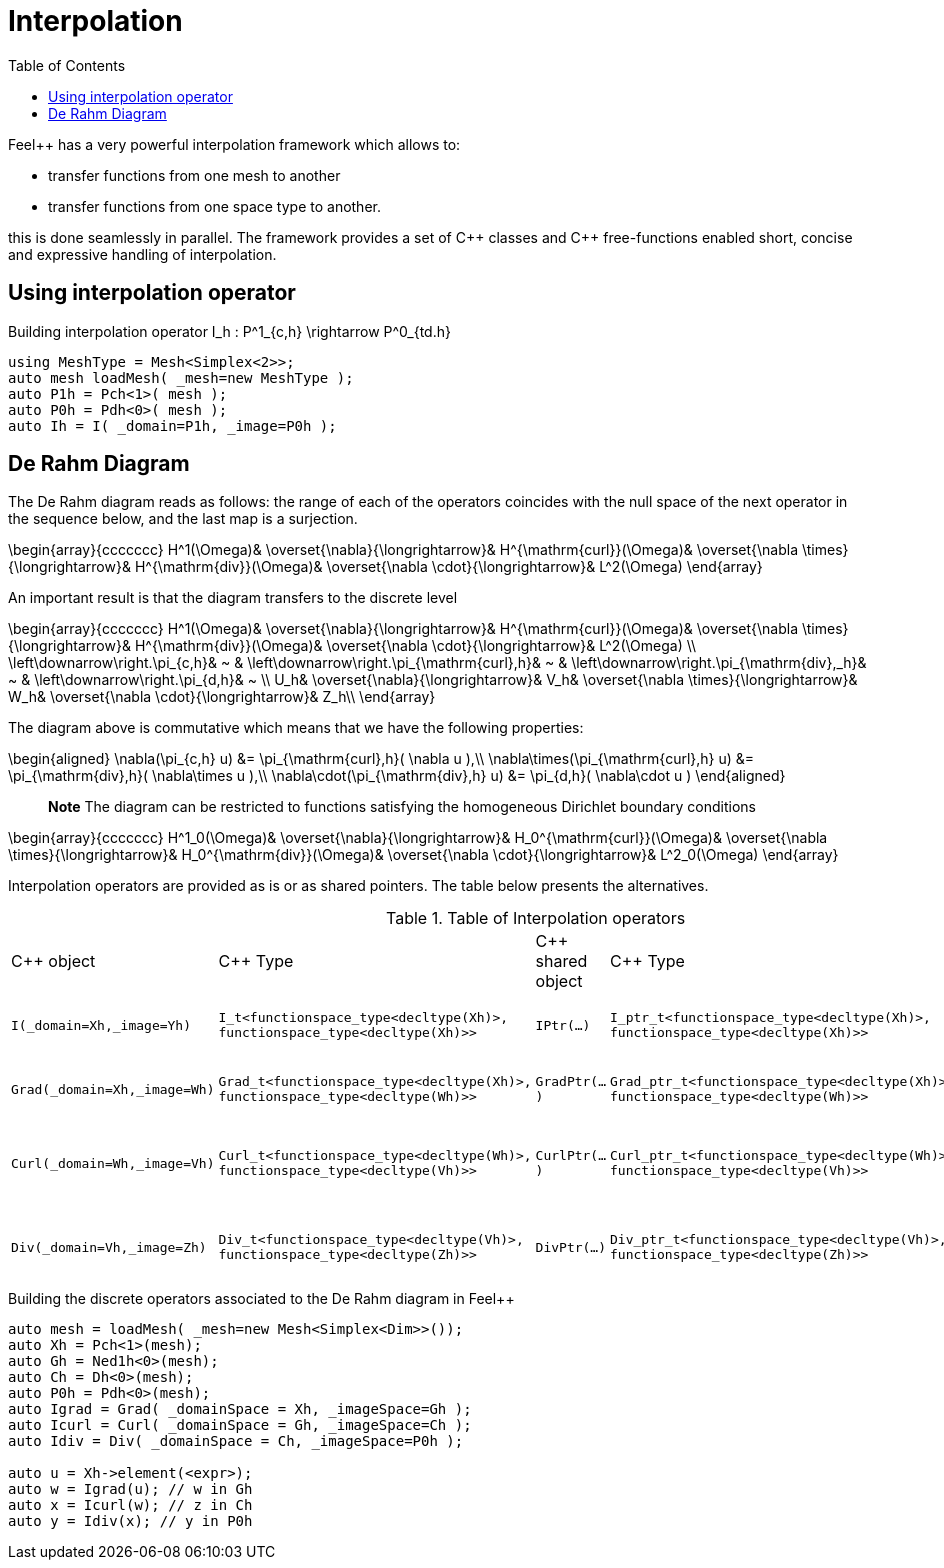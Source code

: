= Interpolation
:toc:
:toc-placement: macro
:toclevels: 2

toc::[]

Feel++ has a very powerful interpolation framework which allows to:

* transfer functions from one mesh to another

* transfer functions from one space type to another.

this is done seamlessly in parallel.
The framework provides a set of C{plus}+ classes and C++ free-functions enabled  short, concise and expressive handling of interpolation.

== Using interpolation operator

[source,cpp]
.Building interpolation operator $$I_h : P^1_{c,h} \rightarrow P^0_{td.h}$$
----
using MeshType = Mesh<Simplex<2>>;
auto mesh loadMesh( _mesh=new MeshType );
auto P1h = Pch<1>( mesh );
auto P0h = Pdh<0>( mesh );
auto Ih = I( _domain=P1h, _image=P0h ); 
----

== De Rahm Diagram

The De Rahm diagram reads as follows: the range of each of the operators coincides with the null space of the next operator in the sequence below, and the last map is a surjection. 

$$
\begin{array}{ccccccc}
      H^1(\Omega)&
      \overset{\nabla}{\longrightarrow}&
      H^{\mathrm{curl}}(\Omega)&
      \overset{\nabla \times}{\longrightarrow}&
      H^{\mathrm{div}}(\Omega)&
      \overset{\nabla \cdot}{\longrightarrow}&
      L^2(\Omega)
    \end{array}
$$
    
An important result is that the diagram transfers to the discrete level

$$
\begin{array}{ccccccc}
      H^1(\Omega)&
      \overset{\nabla}{\longrightarrow}&
      H^{\mathrm{curl}}(\Omega)&
      \overset{\nabla \times}{\longrightarrow}&
      H^{\mathrm{div}}(\Omega)&
      \overset{\nabla \cdot}{\longrightarrow}&
      L^2(\Omega) \\
      \left\downarrow\right.\pi_{c,h}&
      ~ & 
      \left\downarrow\right.\pi_{\mathrm{curl},h}&
      ~ &
      \left\downarrow\right.\pi_{\mathrm{div},_h}&
      ~ &
      \left\downarrow\right.\pi_{d,h}&
      ~ \\
      U_h&
      \overset{\nabla}{\longrightarrow}&
      V_h&
      \overset{\nabla \times}{\longrightarrow}&
      W_h&
      \overset{\nabla \cdot}{\longrightarrow}&
      Z_h\\
    \end{array}
$$

The diagram above is commutative which means that we have the following properties:

$$
\begin{aligned}
\nabla(\pi_{c,h} u) &= \pi_{\mathrm{curl},h}( \nabla u ),\\ \nabla\times(\pi_{\mathrm{curl},h} u) &= \pi_{\mathrm{div},h}( \nabla\times u ),\\
\nabla\cdot(\pi_{\mathrm{div},h} u) &= \pi_{d,h}( \nabla\cdot u )
\end{aligned}
$$
    
> **Note** The diagram can be restricted to functions
satisfying the homogeneous Dirichlet boundary conditions 

$$
\begin{array}{ccccccc}
      H^1_0(\Omega)&
      \overset{\nabla}{\longrightarrow}&
      H_0^{\mathrm{curl}}(\Omega)&
      \overset{\nabla \times}{\longrightarrow}&
      H_0^{\mathrm{div}}(\Omega)&
      \overset{\nabla \cdot}{\longrightarrow}&
      L^2_0(\Omega)
    \end{array}
$$

Interpolation operators are provided as is or as shared pointers. The table below presents the alternatives.

.Table of Interpolation operators
|===
| C++ object | C++ Type | C++ shared object | C++ Type | Mathematical operator 
| `I(_domain=Xh,_image=Yh)` 
| `I_t<functionspace_type<decltype(Xh)>, 
functionspace_type<decltype(Xh)>>`
| `IPtr(...)` 
| `I_ptr_t<functionspace_type<decltype(Xh)>, 
functionspace_type<decltype(Xh)>>`
| $$I: X_h \rightarrow Y_h $$
| `Grad(_domain=Xh,_image=Wh)` 
| `Grad_t<functionspace_type<decltype(Xh)>,
functionspace_type<decltype(Wh)>>` 
| `GradPtr(...)` 
| `Grad_ptr_t<functionspace_type<decltype(Xh)>,
functionspace_type<decltype(Wh)>>` 
| $$\nabla: X_h \rightarrow W_h $$
| `Curl(_domain=Wh,_image=Vh)` 
| `Curl_t<functionspace_type<decltype(Wh)>,
functionspace_type<decltype(Vh)>>`
| `CurlPtr(...)` 
| `Curl_ptr_t<functionspace_type<decltype(Wh)>,
functionspace_type<decltype(Vh)>>`
| $$\nabla \times : W_h \rightarrow V_h $$
| `Div(_domain=Vh,_image=Zh)` 
| `Div_t<functionspace_type<decltype(Vh)>,
functionspace_type<decltype(Zh)>>`
| `DivPtr(...)`
| `Div_ptr_t<functionspace_type<decltype(Vh)>,
functionspace_type<decltype(Zh)>>`
|  $$\nabla \cdot: V_h \rightarrow Z_h $$
|===



[source,cpp]
.Building the discrete operators associated to the De Rahm diagram in Feel++
----
auto mesh = loadMesh( _mesh=new Mesh<Simplex<Dim>>());
auto Xh = Pch<1>(mesh);
auto Gh = Ned1h<0>(mesh);
auto Ch = Dh<0>(mesh);
auto P0h = Pdh<0>(mesh);
auto Igrad = Grad( _domainSpace = Xh, _imageSpace=Gh );
auto Icurl = Curl( _domainSpace = Gh, _imageSpace=Ch );
auto Idiv = Div( _domainSpace = Ch, _imageSpace=P0h );

auto u = Xh->element(<expr>);
auto w = Igrad(u); // w in Gh
auto x = Icurl(w); // z in Ch
auto y = Idiv(x); // y in P0h
----